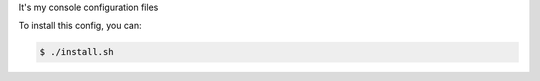 It's my console configuration files

.. image:: https://raw.githubusercontent.com/splanquart/spdotsh/master/images/spdotsh.png
    :align: center

To install this config, you can:

.. code-block:: bash

    $ ./install.sh

